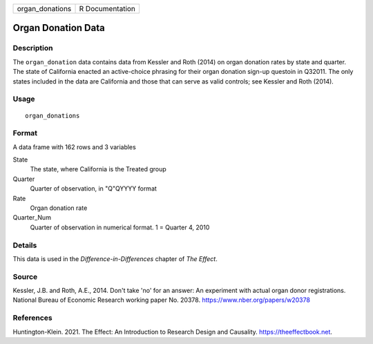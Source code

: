 =============== ===============
organ_donations R Documentation
=============== ===============

Organ Donation Data
-------------------

Description
~~~~~~~~~~~

The ``organ_donation`` data contains data from Kessler and Roth (2014)
on organ donation rates by state and quarter. The state of California
enacted an active-choice phrasing for their organ donation sign-up
questoin in Q32011. The only states included in the data are California
and those that can serve as valid controls; see Kessler and Roth (2014).

Usage
~~~~~

::

   organ_donations

Format
~~~~~~

A data frame with 162 rows and 3 variables

State
   The state, where California is the Treated group

Quarter
   Quarter of observation, in "Q"QYYYY format

Rate
   Organ donation rate

Quarter_Num
   Quarter of observation in numerical format. 1 = Quarter 4, 2010

Details
~~~~~~~

This data is used in the *Difference-in-Differences* chapter of *The
Effect*.

Source
~~~~~~

Kessler, J.B. and Roth, A.E., 2014. Don't take 'no' for an answer: An
experiment with actual organ donor registrations. National Bureau of
Economic Research working paper No. 20378.
https://www.nber.org/papers/w20378

References
~~~~~~~~~~

Huntington-Klein. 2021. The Effect: An Introduction to Research Design
and Causality. https://theeffectbook.net.
